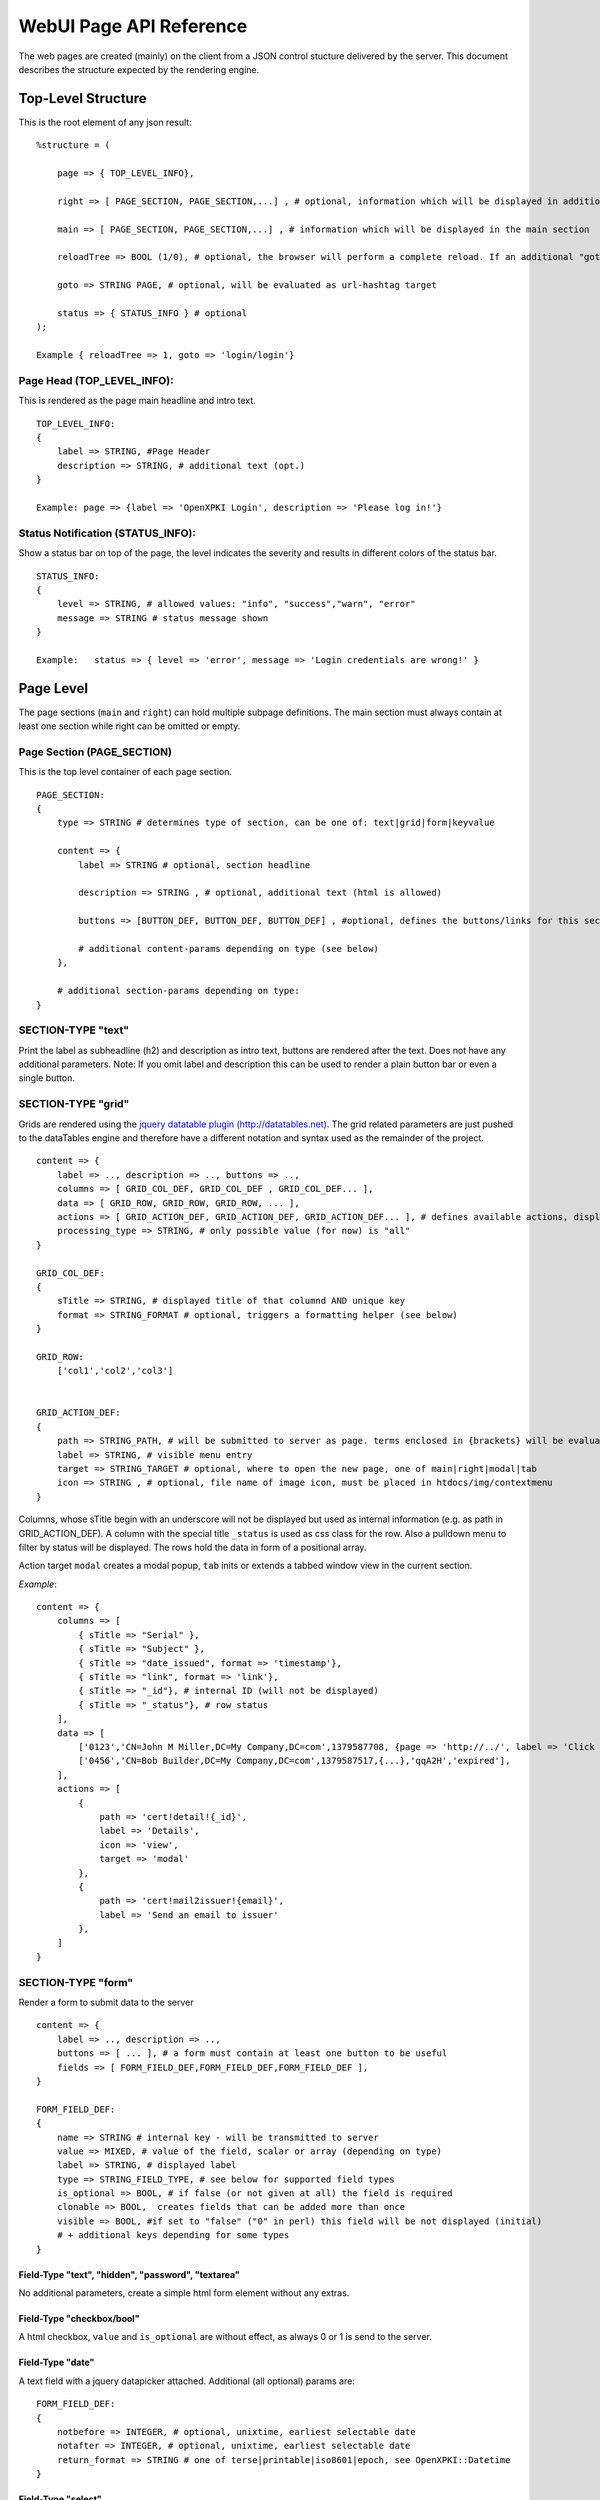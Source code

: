 ========================
WebUI Page API Reference
========================

The web pages are created (mainly) on the client from a JSON control stucture delivered by the server. This document describes the structure expected by the rendering engine.

Top-Level Structure
====================

This is the root element of any json result::

    %structure = (

        page => { TOP_LEVEL_INFO},
        
        right => [ PAGE_SECTION, PAGE_SECTION,...] , # optional, information which will be displayed in additional right pane
        
        main => [ PAGE_SECTION, PAGE_SECTION,...] , # information which will be displayed in the main section
        
        reloadTree => BOOL (1/0), # optional, the browser will perform a complete reload. If an additional "goto" is set, the page-url will change to this target
        
        goto => STRING PAGE, # optional, will be evaluated as url-hashtag target                 
        
        status => { STATUS_INFO } # optional
    );

    Example { reloadTree => 1, goto => 'login/login'}


Page Head (TOP_LEVEL_INFO):
--------------------------------

This is rendered as the page main headline and intro text.
::

    TOP_LEVEL_INFO:
    {
        label => STRING, #Page Header
        description => STRING, # additional text (opt.)
    }
            
    Example: page => {label => 'OpenXPKI Login', description => 'Please log in!'}


Status Notification (STATUS_INFO):
---------------------------------------

Show a status bar on top of the page, the level indicates the severity and results in different colors of the status bar.
::

    STATUS_INFO:
    { 
        level => STRING, # allowed values: "info", "success","warn", "error"
        message => STRING # status message shown
    }
       
    Example:   status => { level => 'error', message => 'Login credentials are wrong!' } 


Page Level
==========

The page sections (``main`` and ``right``) can hold multiple subpage definitions. The main section must always contain at least one section while right can be omitted or empty.
      
Page Section (PAGE_SECTION)
--------------------------------

This is the top level container of each page section.
::

    PAGE_SECTION:
    {
        type => STRING # determines type of section, can be one of: text|grid|form|keyvalue
            
        content => {
            label => STRING # optional, section headline
            
            description => STRING , # optional, additional text (html is allowed)
                    
            buttons => [BUTTON_DEF, BUTTON_DEF, BUTTON_DEF] , #optional, defines the buttons/links for this section
                    
            # additional content-params depending on type (see below)
        },
                            
        # additional section-params depending on type:
    }


SECTION-TYPE "text"
-------------------

Print the label as subheadline (h2) and description as intro text, buttons are rendered after the text. Does not have any additional parameters. Note: If you omit label and description this can be used to render a plain button bar or even a single button.

SECTION-TYPE "grid"
-------------------

Grids are rendered using the `jquery datatable plugin (http://datatables.net) <http://datatables.net>`_. The grid related parameters are just pushed to the dataTables engine and therefore have a different notation and syntax used as the remainder of the project.
::

    content => {
        label => .., description => .., buttons => ..,
        columns => [ GRID_COL_DEF, GRID_COL_DEF , GRID_COL_DEF... ],
        data => [ GRID_ROW, GRID_ROW, GRID_ROW, ... ],
        actions => [ GRID_ACTION_DEF, GRID_ACTION_DEF, GRID_ACTION_DEF... ], # defines available actions, displayed as context menu
        processing_type => STRING, # only possible value (for now) is "all" 
    }

    GRID_COL_DEF:
    {
        sTitle => STRING, # displayed title of that columnd AND unique key
        format => STRING_FORMAT # optional, triggers a formatting helper (see below)
    }

    GRID_ROW:
        ['col1','col2','col3']


    GRID_ACTION_DEF:
    {
        path => STRING_PATH, # will be submitted to server as page. terms enclosed in {brackets} will be evaluated as column-keys and replaced with the value of the given row for that column
        label => STRING, # visible menu entry
        target => STRING_TARGET # optional, where to open the new page, one of main|right|modal|tab
        icon => STRING , # optional, file name of image icon, must be placed in htdocs/img/contextmenu
    }
        

Columns, whose sTitle begin with an underscore will not be displayed but used as internal information (e.g. as path in GRID_ACTION_DEF). A column with the special title ``_status`` is used as css class for the row. Also a pulldown menu to filter by status will be displayed. 
The rows hold the data in form of a positional array.

Action target ``modal`` creates a modal popup, ``tab`` inits or extends a tabbed window view in the current section.

*Example*::

    content => {
        columns => [
	    { sTitle => "Serial" },	
            { sTitle => "Subject" },                                                
	    { sTitle => "date_issued", format => 'timestamp'},
	    { sTitle => "link", format => 'link'},
	    { sTitle => "_id"}, # internal ID (will not be displayed)
	    { sTitle => "_status"}, # row status 
        ],
        data => [
            ['0123','CN=John M Miller,DC=My Company,DC=com',1379587708, {page => 'http://../', label => 'Click On Me'}, 'swBdX','issued'],
            ['0456','CN=Bob Builder,DC=My Company,DC=com',1379587517,{...},'qqA2H','expired'],
        ],
        actions => [
            { 
                path => 'cert!detail!{_id}',
                label => 'Details',
                icon => 'view',
                target => 'modal'
            },
            {
                path => 'cert!mail2issuer!{email}',
                label => 'Send an email to issuer'
            },
        ]
    }
            
SECTION-TYPE "form"
-------------------

Render a form to submit data to the server
::

    content => {
        label => .., description => .., 
        buttons => [ ... ], # a form must contain at least one button to be useful
        fields => [ FORM_FIELD_DEF,FORM_FIELD_DEF,FORM_FIELD_DEF ],
    }
    
    FORM_FIELD_DEF:
    {
        name => STRING # internal key - will be transmitted to server
        value => MIXED, # value of the field, scalar or array (depending on type)
        label => STRING, # displayed label
        type => STRING_FIELD_TYPE, # see below for supported field types 
        is_optional => BOOL, # if false (or not given at all) the field is required
        clonable => BOOL,  creates fields that can be added more than once
        visible => BOOL, #if set to "false" ("0" in perl) this field will be not displayed (initial) 
        # + additional keys depending for some types
    }


Field-Type "text", "hidden", "password", "textarea"
^^^^^^^^^^^^^^^^^^^^^^^^^^^^^^^^^^^^^^^^^^^^^^^^^^^

No additional parameters, create a simple html form element without any extras.

Field-Type "checkbox/bool"
^^^^^^^^^^^^^^^^^^^^^^^^^^

A html checkbox, ``value`` and ``is_optional`` are without effect, as always 0 or 1 is send to the server.

Field-Type "date"
^^^^^^^^^^^^^^^^^^ 

A text field with a jquery datapicker attached. Additional (all optional) params are:
::

    FORM_FIELD_DEF:
    {
        notbefore => INTEGER, # optional, unixtime, earliest selectable date
        notafter => INTEGER, # optional, unixtime, earliest selectable date 
        return_format => STRING # one of terse|printable|iso8601|epoch, see OpenXPKI::Datetime
    }
    
Field-Type "select"
^^^^^^^^^^^^^^^^^^^^ 

A html select element, the options parameter is required, others are optional::

    FORM_FIELD_DEF:
    {
        options => [{value=>'key 1',label=>'Label 1'},{value=>'key 2',label=>'Label 2'},...],
        prompt => STRING # first option shown in the box, no value (soemthing like "please choose")
        editable => BOOL # activates the ComboBox,
        actionOnChange => STRING_ACTION # if the pulldown is changed by the user (or an initial value is given), server will be called with this "action". See "Dynamic form rendering" for details.
    }

The ``options`` parameter can be fetched via an ajax call. If you set ``options => 'fetch_cert_status_options'``, an ajax call to "server_url.cgi?action=fetch_cert_status_options" is made. The call must return the label/value list as defined given above.

Setting the editable flag to a true value enables the users to enter any value into the select box (created with `Bootstrap Combobox <https://github.com/danielfarrell/bootstrap-combobox>`_).

Field-Type "radio"
^^^^^^^^^^^^^^^^^^

The radio type is the little brother of the select field, but renders the items as a list of items using html radio-buttons. It shares the syntax of the ``options`` field with the select element::

    FORM_FIELD_DEF:
    {
        options => [{....}] or 'ajax_action_string'..
        multi => BOOL, # optional, if true, uses checkbox elements instead radio buttons
    }
       

Field-Type "upload"
^^^^^^^^^^^^^^^^^^^

Renders a field to upload files with some additional benefits::

    FORM_FIELD_DEF:
    {
        mode => STRING, # one of hidden, visible, raw
        allowedFiles => ARRAY OF STRING, # ['txt', 'jpg'], 
        textAreaSize => {width => '10', height => '15'},
    }

By default, a file upload button is shown which loads the selected file into a hidden textarea. Binary content is encoded with base64 and prefixed with the word "binary:". With `mode = visible` the textarea is also shown so the user can either upload or paste the data (which is very handy for CSR uploads), the textAreaSize will affect the size of the area field. With ``mode = raw`` the element degrades to a html form upload button and the selected file is send with the form as raw data.

AllowedFiles can contain a list of allowed file extensions. 

Dynamic form rendering
^^^^^^^^^^^^^^^^^^^
If a select field is defined with the property "actionOnChange", each change event of this pulldown will trigger
an submit of all formvalues (without validity checks etc) to the server with key "action" set to the value of "actionOnChange".

The returned JSON must contain the key "_returnType" which should have the value "partial" or "full".  
This "_returnType" defines the mode of re-definition of the content of the form.

Partial redefinition:
    Beside the key "_returntype" the key "fields"  is expected in the returned JSON-Structure.
    "fields" contains an array, which is semantically identic to the key "fields" in the definition of the form.
    This array "fields" must contain only only the fields (and properties), which should react to the change of the (master-)field (pulldown) .
    The property "name" is required (otherwise the client can not identify the field).
    The property "type" can not be subject to changes. With aid of the property "visible" one can dynamically show or hide some fields.
    Only known fields (which are already defined in the initial "fields"-property of the form-section) can be subject of the "partial" re-rendering.
    Its not possible to add new fields here.
    
    You can define more than one (cascading) dependent select.
    
    *Example*::
    
    Initial definition of fields:
    fields => [
                    { name => 'cert_typ', label => 'Typ',value=> 't2', prompt => 'please select a type',  type => 'select', actionOnChange => 'test_dep_select!change_type', options=>[{value=>'t1',label=>'Typ 1'},{value=>'t2',label=>'Typ 2'},{value=>'t3',label=>'Typ 3'}] },
                    { name => 'cert_subtyp', label => 'Sub-Type',prompt => 'first select type!', type => 'select',options=>[] },                    
                    
                    { name => 'special', label => 'Spezial (nur Typ 2',  type => 'checkbox',visible => 0 },
                    
                    ]
    
    Action "test_dep_select!change_type" returns a (partially updated) definition of fields 
    
    {
        _returnType => 'partial',
        fields => [
              { name => 'cert_subtyp', options=> [{value=>'x', label => 'Subtyp X'},...],value=>'x'} ,
              { name => 'special',visible=> 1 }
              ]   
        
        };
    
    
    
Full redefinition:
    is not implemented yet.
    

Item Level
==========
     
Buttons (BUTTON_DEF)
--------------------

Defines a button.::

    {
        page => STRING_PAGE,
        action => STRING_ACTION, # parameters "page" and "action" will be transmitted to server. if an "action" is given, POST will be used instead of GET 
        label => STRING, # The label of the button
        target => STRING_TARGET, # one of main|modal|right|tab (optional, default is main)
        css_class => STRING, # optional, css class for the button element
        do_submit => BOOL, # optional, if true, the button submits the contents of the form to the given page/action target, only available with form-section
    }

                  
Formattet Strings (STRING_FORMAT)
---------------------------------

Tells the ui to process the data before rendering with a special formatter. Available methods are:

timestamp
^^^^^^^^^

Expects a unix timestamp and outputs a readable date.

certstatus
^^^^^^^^^^

Colorizes the given status word using css tags, e.g. ``issued`` becomes::

    <span class="certstatus-issued">issued</span>

link
^^^^

Create an internal framework link to a page or action, expects a hash with a ``label`` and either ``page`` or ``action``.


Customization
=============

The framework allows to register additional components via an exposed api.

Form-Field
-----------

Add a new FormField-Type::

    OXI.FormFieldFactory.registerComponent('type','ComponentName',JS_CODE [,bOverwriteExisting]);
        
*Example*::

    OXI.FormFieldFactory.registerComponent('select','MySpecialSelect', OXI.FormFieldContainer.extend({
        ....
    }), true);

This will overwrite the handler for the select element. The ComponentName will be registered in the OXI Namespace and can be used to call the object from within userdefined code. 


Formatter
---------

Add a new Format-Handler::

    OXI.FormatHelperFactory.registerComponent('format','ComponentName',JS_CODE [,bOverwriteExisting])
        



